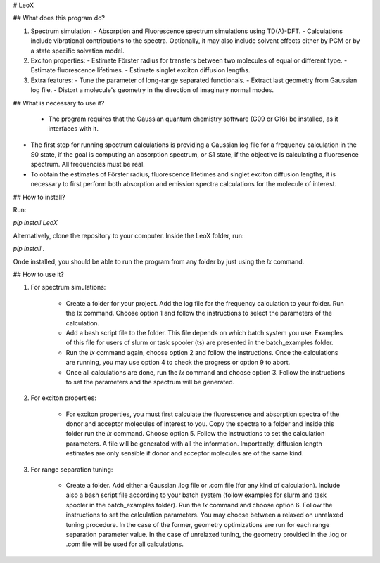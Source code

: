 
﻿# LeoX

## What does this program do?

1.  Spectrum simulation:
    - Absorption and Fluorescence spectrum simulations using TD(A)-DFT.
    - Calculations include vibrational contributions to the spectra. Optionally, it may also include solvent effects either by PCM or by a state specific solvation model.
2.  Exciton properties:   
    - Estimate Förster radius for transfers between two molecules of equal or different type.
    - Estimate fluorescence lifetimes.
    - Estimate singlet exciton diffusion lengths.
3.  Extra features:
    - Tune the parameter of long-range separated functionals.
    - Extract last geometry from Gaussian log file.
    - Distort a molecule's geometry in the direction of imaginary normal modes.

## What is necessary to use it?

 -  The program requires that the Gaussian quantum chemistry software (G09 or G16) be installed, as it interfaces with it.

-   The first step for running spectrum calculations is providing a Gaussian log file for a frequency calculation in the S0 state, if the goal is computing an absorption spectrum, or S1 state, if the objective is calculating a fluoresence spectrum. All frequencies must be real.  

-   To obtain the estimates of Förster radius, fluorescence lifetimes and singlet exciton diffusion lengths, it is necessary to first perform both absorption and emission spectra calculations for the molecule of interest.

## How to install?

Run:

`pip install LeoX`

Alternatively, clone the repository to your computer. Inside the LeoX folder, run:

`pip install .`

Onde installed, you should be able to run the program from any folder by just using the `lx` command.

## How to use it?

1. For spectrum simulations:

    - Create a folder for your project. Add the log file for the frequency calculation to your folder. Run the lx command. Choose option 1 and follow the instructions to select the parameters of the calculation.
    - Add a bash script file to the folder. This file depends on which batch system you use. Examples of this file for users of slurm or task spooler (ts) are presented in the batch_examples folder.
    - Run the `lx` command again, choose option 2 and follow the instructions. Once the calculations are running, you may use option 4 to check the progress or option 9 to abort.
    - Once all calculations are done, run the `lx` command and choose option 3. Follow the instructions to set the parameters and the spectrum will be generated.

2. For exciton properties:

    - For exciton properties, you must first calculate the fluorescence and absorption spectra of the donor and acceptor molecules of interest to you. Copy the spectra to a folder and inside this folder run the `lx` command. Choose option 5. Follow the instructions to set the calculation parameters. A file will be generated with all the information. Importantly, diffusion length estimates are only sensible if donor and acceptor molecules are of the same kind.

3. For range separation tuning:

    - Create a folder. Add either a Gaussian .log file or .com file (for any kind of calculation). Include also a bash script file according to your batch system (follow examples for slurm and task spooler in the batch_examples folder). Run the `lx` command and choose option 6. Follow the instructions to set the calculation parameters. You may choose between a relaxed on unrelaxed tuning procedure. In the case of the former, geometry optimizations are run for each range separation parameter value. In the case of unrelaxed tuning, the geometry provided in the .log or .com file will be used for all calculations. 
 

